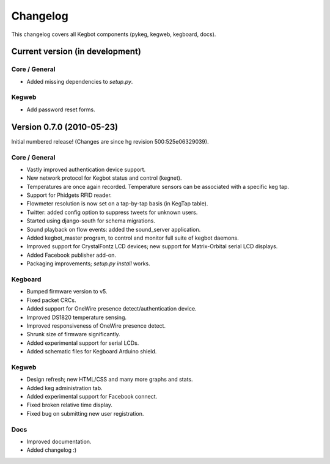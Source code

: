 .. _changelog:

Changelog
=========

This changelog covers all Kegbot components (pykeg, kegweb, kegboard, docs).

Current version (in development)
-------------------------------

Core / General
^^^^^^^^^^^^^^
* Added missing dependencies to `setup.py`.

Kegweb
^^^^^^
* Add password reset forms.

Version 0.7.0 (2010-05-23)
--------------------------

Initial numbered release! (Changes are since hg revision 500:525e06329039).

Core / General
^^^^^^^^^^^^^^
* Vastly improved authentication device support.
* New network protocol for Kegbot status and control (kegnet).
* Temperatures are once again recorded. Temperature sensors can be associated
  with a specific keg tap.
* Support for Phidgets RFID reader.
* Flowmeter resolution is now set on a tap-by-tap basis (in KegTap table).
* Twitter: added config option to suppress tweets for unknown users.
* Started using django-south for schema migrations.
* Sound playback on flow events: added the sound_server application.
* Added kegbot_master program, to control and monitor full suite of kegbot
  daemons.
* Improved support for CrystalFontz LCD devices; new support for Matrix-Orbital
  serial LCD displays.
* Added Facebook publisher add-on.
* Packaging improvements; `setup.py install` works.

Kegboard
^^^^^^^^
* Bumped firmware version to v5.
* Fixed packet CRCs.
* Added support for OneWire presence detect/authentication device.
* Improved DS1820 temperature sensing.
* Improved responsiveness of OneWire presence detect.
* Shrunk size of firmware significantly.
* Added experimental support for serial LCDs.
* Added schematic files for Kegboard Arduino shield.

Kegweb
^^^^^^
* Design refresh; new HTML/CSS and many more graphs and stats.
* Added keg administration tab.
* Added experimental support for Facebook connect.
* Fixed broken relative time display.
* Fixed bug on submitting new user registration.

Docs
^^^^
* Improved documentation.
* Added changelog :)

